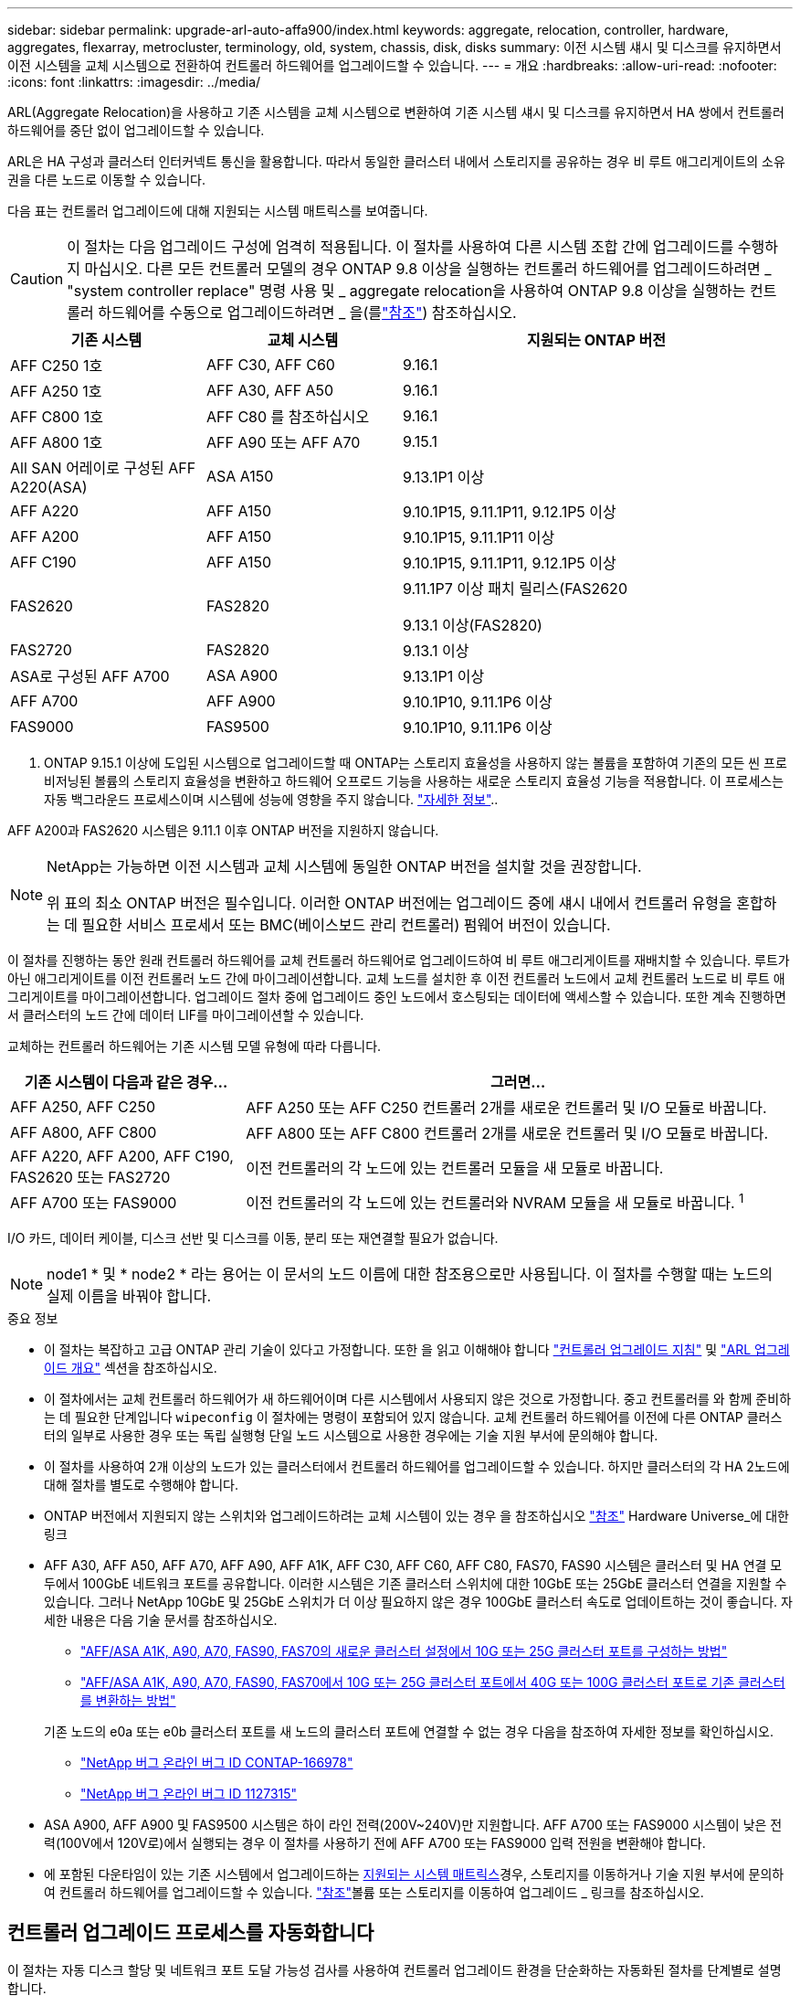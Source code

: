 ---
sidebar: sidebar 
permalink: upgrade-arl-auto-affa900/index.html 
keywords: aggregate, relocation, controller, hardware, aggregates, flexarray, metrocluster, terminology, old, system, chassis, disk, disks 
summary: 이전 시스템 섀시 및 디스크를 유지하면서 이전 시스템을 교체 시스템으로 전환하여 컨트롤러 하드웨어를 업그레이드할 수 있습니다. 
---
= 개요
:hardbreaks:
:allow-uri-read: 
:nofooter: 
:icons: font
:linkattrs: 
:imagesdir: ../media/


[role="lead"]
ARL(Aggregate Relocation)을 사용하고 기존 시스템을 교체 시스템으로 변환하여 기존 시스템 섀시 및 디스크를 유지하면서 HA 쌍에서 컨트롤러 하드웨어를 중단 없이 업그레이드할 수 있습니다.

ARL은 HA 구성과 클러스터 인터커넥트 통신을 활용합니다. 따라서 동일한 클러스터 내에서 스토리지를 공유하는 경우 비 루트 애그리게이트의 소유권을 다른 노드로 이동할 수 있습니다.

다음 표는 컨트롤러 업그레이드에 대해 지원되는 시스템 매트릭스를 보여줍니다.


CAUTION: 이 절차는 다음 업그레이드 구성에 엄격히 적용됩니다. 이 절차를 사용하여 다른 시스템 조합 간에 업그레이드를 수행하지 마십시오. 다른 모든 컨트롤러 모델의 경우 ONTAP 9.8 이상을 실행하는 컨트롤러 하드웨어를 업그레이드하려면 _ "system controller replace" 명령 사용 및 _ aggregate relocation을 사용하여 ONTAP 9.8 이상을 실행하는 컨트롤러 하드웨어를 수동으로 업그레이드하려면 _ 을(를link:other_references.html["참조"]) 참조하십시오.

[cols="20,20,40"]
|===
| 기존 시스템 | 교체 시스템 | 지원되는 ONTAP 버전 


| AFF C250 1호 | AFF C30, AFF C60 | 9.16.1 


| AFF A250 1호 | AFF A30, AFF A50 | 9.16.1 


| AFF C800 1호 | AFF C80 를 참조하십시오 | 9.16.1 


| AFF A800 1호 | AFF A90 또는 AFF A70 | 9.15.1 


| All SAN 어레이로 구성된 AFF A220(ASA) | ASA A150 | 9.13.1P1 이상 


| AFF A220 | AFF A150 | 9.10.1P15, 9.11.1P11, 9.12.1P5 이상 


| AFF A200 | AFF A150  a| 
9.10.1P15, 9.11.1P11 이상



| AFF C190 | AFF A150 | 9.10.1P15, 9.11.1P11, 9.12.1P5 이상 


| FAS2620 | FAS2820  a| 
9.11.1P7 이상 패치 릴리스(FAS2620

9.13.1 이상(FAS2820)



| FAS2720 | FAS2820 | 9.13.1 이상 


| ASA로 구성된 AFF A700 | ASA A900 | 9.13.1P1 이상 


| AFF A700 | AFF A900 | 9.10.1P10, 9.11.1P6 이상 


| FAS9000 | FAS9500 | 9.10.1P10, 9.11.1P6 이상 
|===
1. ONTAP 9.15.1 이상에 도입된 시스템으로 업그레이드할 때 ONTAP는 스토리지 효율성을 사용하지 않는 볼륨을 포함하여 기존의 모든 씬 프로비저닝된 볼륨의 스토리지 효율성을 변환하고 하드웨어 오프로드 기능을 사용하는 새로운 스토리지 효율성 기능을 적용합니다. 이 프로세스는 자동 백그라운드 프로세스이며 시스템에 성능에 영향을 주지 않습니다. https://docs.netapp.com/us-en/ontap/concepts/builtin-storage-efficiency-concept.html["자세한 정보"^]..

AFF A200과 FAS2620 시스템은 9.11.1 이후 ONTAP 버전을 지원하지 않습니다.

[NOTE]
====
NetApp는 가능하면 이전 시스템과 교체 시스템에 동일한 ONTAP 버전을 설치할 것을 권장합니다.

위 표의 최소 ONTAP 버전은 필수입니다. 이러한 ONTAP 버전에는 업그레이드 중에 섀시 내에서 컨트롤러 유형을 혼합하는 데 필요한 서비스 프로세서 또는 BMC(베이스보드 관리 컨트롤러) 펌웨어 버전이 있습니다.

====
이 절차를 진행하는 동안 원래 컨트롤러 하드웨어를 교체 컨트롤러 하드웨어로 업그레이드하여 비 루트 애그리게이트를 재배치할 수 있습니다. 루트가 아닌 애그리게이트를 이전 컨트롤러 노드 간에 마이그레이션합니다. 교체 노드를 설치한 후 이전 컨트롤러 노드에서 교체 컨트롤러 노드로 비 루트 애그리게이트를 마이그레이션합니다. 업그레이드 절차 중에 업그레이드 중인 노드에서 호스팅되는 데이터에 액세스할 수 있습니다. 또한 계속 진행하면서 클러스터의 노드 간에 데이터 LIF를 마이그레이션할 수 있습니다.

교체하는 컨트롤러 하드웨어는 기존 시스템 모델 유형에 따라 다릅니다.

[cols="30,70"]
|===
| 기존 시스템이 다음과 같은 경우... | 그러면... 


| AFF A250, AFF C250 | AFF A250 또는 AFF C250 컨트롤러 2개를 새로운 컨트롤러 및 I/O 모듈로 바꿉니다. 


| AFF A800, AFF C800 | AFF A800 또는 AFF C800 컨트롤러 2개를 새로운 컨트롤러 및 I/O 모듈로 바꿉니다. 


| AFF A220, AFF A200, AFF C190, FAS2620 또는 FAS2720 | 이전 컨트롤러의 각 노드에 있는 컨트롤러 모듈을 새 모듈로 바꿉니다. 


| AFF A700 또는 FAS9000 | 이전 컨트롤러의 각 노드에 있는 컨트롤러와 NVRAM 모듈을 새 모듈로 바꿉니다. ^1^ 
|===
I/O 카드, 데이터 케이블, 디스크 선반 및 디스크를 이동, 분리 또는 재연결할 필요가 없습니다.


NOTE: node1 * 및 * node2 * 라는 용어는 이 문서의 노드 이름에 대한 참조용으로만 사용됩니다. 이 절차를 수행할 때는 노드의 실제 이름을 바꿔야 합니다.

.중요 정보
* 이 절차는 복잡하고 고급 ONTAP 관리 기술이 있다고 가정합니다. 또한 을 읽고 이해해야 합니다 link:guidelines_for_upgrading_controllers_with_arl.html["컨트롤러 업그레이드 지침"] 및 link:overview_of_the_arl_upgrade.html["ARL 업그레이드 개요"] 섹션을 참조하십시오.
* 이 절차에서는 교체 컨트롤러 하드웨어가 새 하드웨어이며 다른 시스템에서 사용되지 않은 것으로 가정합니다. 중고 컨트롤러를 와 함께 준비하는 데 필요한 단계입니다 `wipeconfig` 이 절차에는 명령이 포함되어 있지 않습니다. 교체 컨트롤러 하드웨어를 이전에 다른 ONTAP 클러스터의 일부로 사용한 경우 또는 독립 실행형 단일 노드 시스템으로 사용한 경우에는 기술 지원 부서에 문의해야 합니다.
* 이 절차를 사용하여 2개 이상의 노드가 있는 클러스터에서 컨트롤러 하드웨어를 업그레이드할 수 있습니다. 하지만 클러스터의 각 HA 2노드에 대해 절차를 별도로 수행해야 합니다.
* ONTAP 버전에서 지원되지 않는 스위치와 업그레이드하려는 교체 시스템이 있는 경우 을 참조하십시오 link:other_references.html["참조"] Hardware Universe_에 대한 링크
* AFF A30, AFF A50, AFF A70, AFF A90, AFF A1K, AFF C30, AFF C60, AFF C80, FAS70, FAS90 시스템은 클러스터 및 HA 연결 모두에서 100GbE 네트워크 포트를 공유합니다. 이러한 시스템은 기존 클러스터 스위치에 대한 10GbE 또는 25GbE 클러스터 연결을 지원할 수 있습니다. 그러나 NetApp 10GbE 및 25GbE 스위치가 더 이상 필요하지 않은 경우 100GbE 클러스터 속도로 업데이트하는 것이 좋습니다. 자세한 내용은 다음 기술 문서를 참조하십시오.
+
--
** link:https://kb.netapp.com/on-prem/ontap/OHW/OHW-KBs/How_to_configure_10G_or_25G_cluster_ports_on_a_new_cluster_setup_on_AFF_ASA_A1K_A90_A70_FAS90_FAS70["AFF/ASA A1K, A90, A70, FAS90, FAS70의 새로운 클러스터 설정에서 10G 또는 25G 클러스터 포트를 구성하는 방법"^]
** link:https://kb.netapp.com/on-prem/ontap/OHW/OHW-KBs/How_to_convert_an_existing_cluster_from_10G_or_25G_cluster_ports_to_40G_or_100G_cluster_ports_on_an_AFF_ASA_A1K_A90_A70_FAS90_FAS70["AFF/ASA A1K, A90, A70, FAS90, FAS70에서 10G 또는 25G 클러스터 포트에서 40G 또는 100G 클러스터 포트로 기존 클러스터를 변환하는 방법"^]


--
+
기존 노드의 e0a 또는 e0b 클러스터 포트를 새 노드의 클러스터 포트에 연결할 수 없는 경우 다음을 참조하여 자세한 정보를 확인하십시오.

+
** link:https://mysupport.netapp.com/site/bugs-online/product/ONTAP/JiraNgage/CONTAP-166978["NetApp 버그 온라인 버그 ID CONTAP-166978"^]
** https://mysupport.netapp.com/site/bugs-online/product/ONTAP/BURT/1127315["NetApp 버그 온라인 버그 ID 1127315"^]


* ASA A900, AFF A900 및 FAS9500 시스템은 하이 라인 전력(200V~240V)만 지원합니다. AFF A700 또는 FAS9000 시스템이 낮은 전력(100V에서 120V로)에서 실행되는 경우 이 절차를 사용하기 전에 AFF A700 또는 FAS9000 입력 전원을 변환해야 합니다.
* 에 포함된 다운타임이 있는 기존 시스템에서 업그레이드하는 <<supported-systems-in-chassis,지원되는 시스템 매트릭스>>경우, 스토리지를 이동하거나 기술 지원 부서에 문의하여 컨트롤러 하드웨어를 업그레이드할 수 있습니다. link:other_references.html["참조"]볼륨 또는 스토리지를 이동하여 업그레이드 _ 링크를 참조하십시오.




== 컨트롤러 업그레이드 프로세스를 자동화합니다

이 절차는 자동 디스크 할당 및 네트워크 포트 도달 가능성 검사를 사용하여 컨트롤러 업그레이드 환경을 단순화하는 자동화된 절차를 단계별로 설명합니다.
